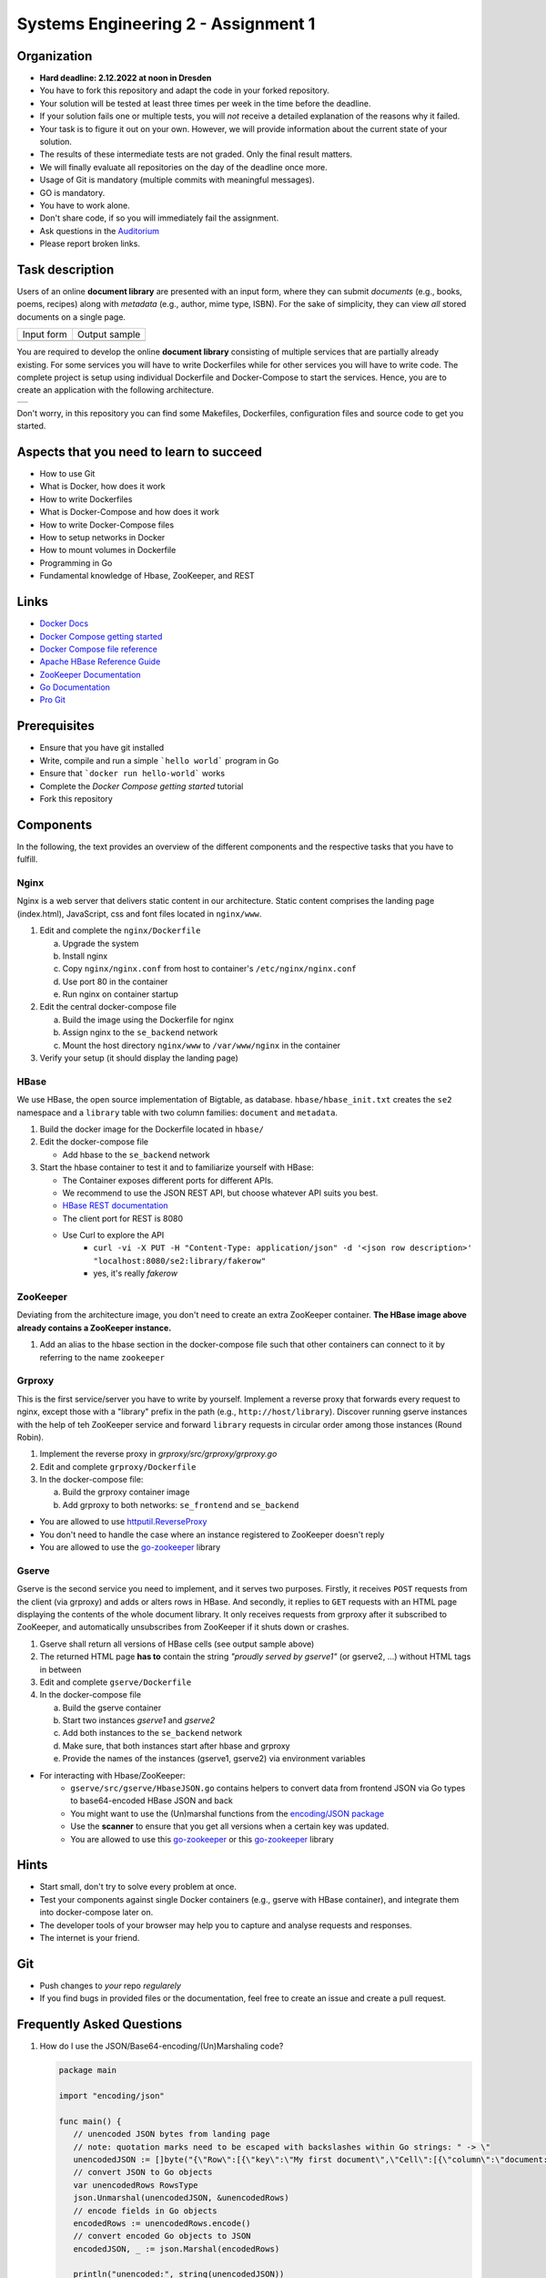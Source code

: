 .. |form| image:: ./image/form.png
   :alt: Input Form

.. |output| image:: ./image/output.png
   :alt: Sample Output

.. |architecture| image:: ./image/architecture.png
   :alt: General Architecture


Systems Engineering 2 - Assignment 1
====================================

Organization
------------

* **Hard deadline: 2.12.2022 at noon in Dresden**
* You have to fork this repository and adapt the code in your forked repository.
* Your solution will be tested at least three times per week in the time before the deadline.
* If your solution fails one or multiple tests, you will *not* receive a detailed explanation of the reasons why it failed.
* Your task is to figure it out on your own. However, we will provide information about the current state of your solution.
* The results of these intermediate tests are not graded. Only the final result matters.
* We will finally evaluate all repositories on the day of the deadline once more.
* Usage of Git is mandatory (multiple commits with meaningful messages).
* GO is mandatory.
* You have to work alone.
* Don't share code, if so you will immediately fail the assignment.
* Ask questions in the `Auditorium <https://auditorium.inf.tu-dresden.de/en/groups/110631002>`_
* Please report broken links.

Task description
----------------

Users of an online **document library** are presented with an input form, where they can submit *documents*
(e.g., books, poems, recipes) along with *metadata* (e.g., author, mime type, ISBN).
For the sake of simplicity, they can view *all* stored documents on a single page.

+------------+---------------+
| Input form | Output sample |
+------------+---------------+
| |form|     | |output|      |
+------------+---------------+

You are required to develop the online **document library** consisting of multiple services that are partially already existing.
For some services you will have to write Dockerfiles while for other services you will have to write code.
The complete project is setup using individual Dockerfile and Docker-Compose to start the services.
Hence, you are to create an application with the following architecture.

+----------------+
| |architecture| |
+----------------+

Don't worry, in this repository you can find some Makefiles, Dockerfiles, configuration files and source code to get you started.

Aspects that you need to learn to succeed
-----------------------------------------

* How to use Git
* What is Docker, how does it work
* How to write Dockerfiles
* What is Docker-Compose and how does it work
* How to write Docker-Compose files
* How to setup networks in Docker
* How to mount volumes in Dockerfile
* Programming in Go
* Fundamental knowledge of Hbase, ZooKeeper, and REST


Links
-----

* `Docker Docs <https://docs.docker.com/>`_
* `Docker Compose getting started <https://docs.docker.com/compose/gettingstarted/>`_
* `Docker Compose file reference <https://docs.docker.com/compose/compose-file/>`_
* `Apache HBase Reference Guide <http://hbase.apache.org/book.html>`_
* `ZooKeeper Documentation <http://zookeeper.apache.org/doc/trunk/>`_
* `Go Documentation <https://golang.org/doc/>`_
* `Pro Git <https://git-scm.com/book/en/v2>`_

Prerequisites
-------------

* Ensure that you have git installed
* Write, compile and run a simple ```hello world``` program in Go
* Ensure that ```docker run hello-world``` works
* Complete the *Docker Compose getting started* tutorial
* Fork this repository



Components
----------

In the following, the text provides an overview of the different components and the respective tasks that you have to fulfill.

Nginx
~~~~~

Nginx is a web server that delivers static content in our architecture.
Static content comprises the landing page (index.html), JavaScript, css and font files located in ``nginx/www``.

1. Edit and complete the ``nginx/Dockerfile``

   a) Upgrade the system
   #) Install nginx
   #) Copy ``nginx/nginx.conf`` from host to container's ``/etc/nginx/nginx.conf``
   #) Use port 80 in the container
   #) Run nginx on container startup

#. Edit the central docker-compose file

   a) Build the image using the Dockerfile for nginx
   #) Assign nginx to the ``se_backend`` network
   #) Mount the host directory ``nginx/www`` to ``/var/www/nginx`` in the container

#. Verify your setup (it should display the landing page)

HBase
~~~~~

We use HBase, the open source implementation of Bigtable, as database.
``hbase/hbase_init.txt`` creates the ``se2`` namespace and a ``library`` table with two column families: ``document`` and ``metadata``.

1. Build the docker image for the Dockerfile located in ``hbase/``
#. Edit the docker-compose file

   * Add hbase to the ``se_backend`` network

#. Start the hbase container to test it and to familiarize yourself with HBase:

   * The Container exposes different ports for different APIs.
   * We recommend to use the JSON REST API, but choose whatever API suits you best.
   * `HBase REST documentation <http://hbase.apache.org/book.html#_rest>`_
   * The client port for REST is 8080
   * Use Curl to explore the API
      * ``curl -vi -X PUT -H "Content-Type: application/json" -d '<json row description>' "localhost:8080/se2:library/fakerow"``
      * yes, it's really *fakerow*

ZooKeeper
~~~~~~~~~

Deviating from the architecture image, you don't need to create an extra ZooKeeper container.
**The HBase image above already contains a ZooKeeper instance.**

1. Add an alias to the hbase section in the docker-compose file such that other containers can connect to it by referring to the name ``zookeeper``


Grproxy
~~~~~~~

This is the first service/server you have to write by yourself.
Implement a reverse proxy that forwards every request to nginx, except those with a "library" prefix in the path (e.g., ``http://host/library``).
Discover running gserve instances with the help of teh ZooKeeper service and forward ``library`` requests in circular order among those instances (Round Robin).

1. Implement the reverse proxy in *grproxy/src/grproxy/grproxy.go*
#. Edit and complete ``grproxy/Dockerfile``
#. In the docker-compose file:

   a) Build the grproxy container image
   #) Add grproxy to both networks: ``se_frontend`` and ``se_backend``


* You are allowed to use `httputil.ReverseProxy <https://golang.org/pkg/net/http/httputil/>`_
* You don't need to handle the case where an instance registered to ZooKeeper doesn't reply
* You are allowed to use the `go-zookeeper <https://github.com/samuel/go-zookeeper>`_ library


Gserve
~~~~~~

Gserve is the second service you need to implement, and it serves two purposes.
Firstly, it receives ``POST`` requests from the client (via grproxy) and adds or alters rows in HBase.
And secondly, it replies to ``GET`` requests with an HTML page displaying the contents of the whole document library.
It only receives requests from grproxy after it subscribed to ZooKeeper, and automatically unsubscribes from ZooKeeper if it shuts down or crashes.

1. Gserve shall return all versions of HBase cells (see output sample above)
#. The returned HTML page **has to** contain the string *"proudly served by gserve1"* (or gserve2, ...) without HTML tags in between
#. Edit and complete ``gserve/Dockerfile``
#. In the docker-compose file

   a) Build the gserve container
   #) Start two instances *gserve1* and *gserve2*
   #) Add both instances to the ``se_backend`` network
   #) Make sure, that both instances start after hbase and grproxy
   #) Provide the names of the instances (gserve1, gserve2) via environment variables

* For interacting with Hbase/ZooKeeper:
   * ``gserve/src/gserve/HbaseJSON.go`` contains helpers to convert data from frontend JSON via Go types to base64-encoded HBase JSON and back
   * You might want to use the (Un)marshal functions from the `encoding/JSON package <https://golang.org/pkg/encoding/json/>`_
   * Use the **scanner** to ensure that you get all versions when a certain key was updated.
   * You are allowed to use this `go-zookeeper <https://github.com/samuel/go-zookeeper>`_  or this `go-zookeeper <github.com/go-zookeeper/zk>`_ library


Hints
-----

* Start small, don't try to solve every problem at once.
* Test your components against single Docker containers (e.g., gserve with HBase container), and integrate them into docker-compose later on.
* The developer tools of your browser may help you to capture and analyse requests and responses.
* The internet is your friend.


Git
---

* Push changes to *your* repo *regularely*
* If you find bugs in provided files or the documentation, feel free to create an issue and create a pull request.

Frequently Asked Questions
--------------------------

1. How do I use the JSON/Base64-encoding/(Un)Marshaling code?

   .. code:: go

     package main

     import "encoding/json"

     func main() {
     	// unencoded JSON bytes from landing page
     	// note: quotation marks need to be escaped with backslashes within Go strings: " -> \"
     	unencodedJSON := []byte("{\"Row\":[{\"key\":\"My first document\",\"Cell\":[{\"column\":\"document:Chapter 1\",\"$\":\"value:Once upon a time...\"},{\"column\":\"metadata:Author\",\"$\":\"value:The incredible me!\"}]}]}")
     	// convert JSON to Go objects
     	var unencodedRows RowsType
     	json.Unmarshal(unencodedJSON, &unencodedRows)
     	// encode fields in Go objects
     	encodedRows := unencodedRows.encode()
     	// convert encoded Go objects to JSON
     	encodedJSON, _ := json.Marshal(encodedRows)

     	println("unencoded:", string(unencodedJSON))
     	println("encoded:", string(encodedJSON))
     }

     /*
     output:

     unencoded: {"Row":[{"key":"My first document","Cell":[{"column":"document:Chapter 1","$":"value:Once upon a time..."},{"column":"metadata:Author","$":"value:The incredible me!"}]}]}
     encoded: {"Row":[{"key":"TXkgZmlyc3QgZG9jdW1lbnQ=","Cell":[{"column":"ZG9jdW1lbnQ6Q2hhcHRlciAx","$":"dmFsdWU6T25jZSB1cG9uIGEgdGltZS4uLg=="},{"column":"bWV0YWRhdGE6QXV0aG9y","$":"dmFsdWU6VGhlIGluY3JlZGlibGUgbWUh"}]}]}
     */

#. Do I need a library to connect with HBase?

   No, we recommend the REST interface. You might also consider using Thrift, but we haven't tested it.

#. Could you provide an example for an HBase scanner?

   Yes, for the command line:

   .. code:: bash

     #!/usr/bin/bash

     echo "get scanner"

     scanner=`curl -si -X PUT \
     	-H "Accept: text/plain" \
     	-H "Content-Type: text/xml" \
     	-d '<Scanner batch="10"/>' \
     	"http://127.0.0.1:8080/se2:library/scanner/" | grep Location | sed "s/Location: //" | sed "s/\r//"`

     echo $scanner

     curl -si -H "Accept: application/json" "${scanner}"

     echo "delete scanner"

     curl -si -X DELETE -H "Accept: text/plain" "${scanner}"

#. What is meant by "build gserve"?

   Build the docker image with docker compose, **not** the gserve binary.

#. HBase build is broken

   Unfortunately, HBase does not maintain a stable URL to the latest version of the software and we have to periodically migrate to newer versions.

   Try changing the variable HBASE_VERSION and url in hbase/Dockerfile to a more recent version. You can find a list of available versions here: http://apache.lauf-forum.at/hbase/stable/


Optional
--------

You had a lot of fun and want more?
No problem!
Select a topic you're interested in, and enhance any of the components.
For instance, query single documents or rows, replace nginx with a web server written by yourself, improve the error handling in Grproxy, write test cases or in the worst case just beautify the HTML/CSS.
But keep in mind: your application *has to conform to the task description*.

Hints
----

* To fulfill this assignment you need to at least adapt one docker-compose file, four Dockerfiles, and two Go files.
* The system always tries to execute *docker-compose up*, ensure that this always succeeds.
* Run "docker-compose up --force-recreate --build" in your repository before uploading to test!
* Docker compose and VPN often don't work well together. Disconnect any VPN connections first.
